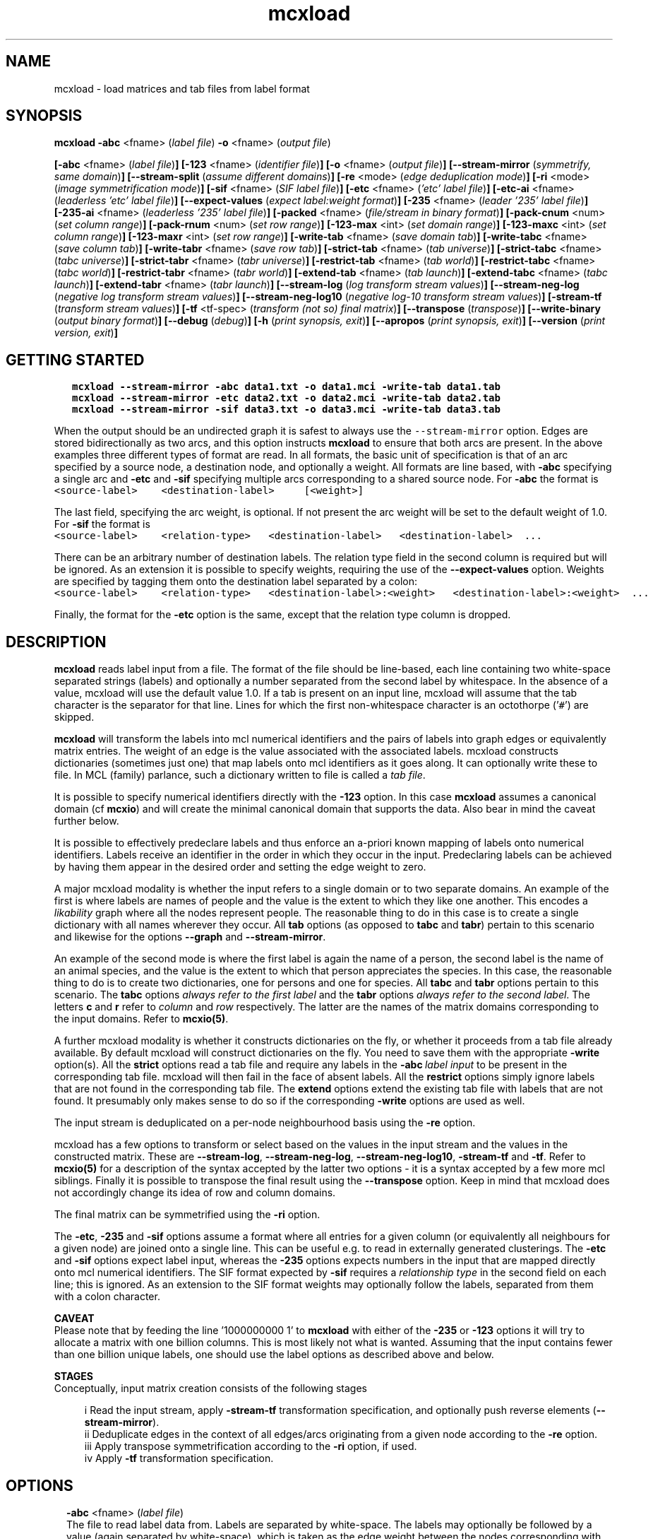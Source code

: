 .\" Copyright (c) 2021 Stijn van Dongen
.TH "mcxload" 1 "14 Sep 2021" "mcxload 21-257" "USER COMMANDS "
.po 2m
.de ZI
.\" Zoem Indent/Itemize macro I.
.br
'in +\\$1
.nr xa 0
.nr xa -\\$1
.nr xb \\$1
.nr xb -\\w'\\$2'
\h'|\\n(xau'\\$2\h'\\n(xbu'\\
..
.de ZJ
.br
.\" Zoem Indent/Itemize macro II.
'in +\\$1
'in +\\$2
.nr xa 0
.nr xa -\\$2
.nr xa -\\w'\\$3'
.nr xb \\$2
\h'|\\n(xau'\\$3\h'\\n(xbu'\\
..
.if n .ll -2m
.am SH
.ie n .in 4m
.el .in 8m
..
.SH NAME
mcxload \- load matrices and tab files from label format
.SH SYNOPSIS

\fBmcxload\fP \fB-abc\fP <fname> (\fIlabel file\fP)
\fB-o\fP <fname> (\fIoutput file\fP)

\fB[-abc\fP <fname> (\fIlabel file\fP)\fB]\fP
\fB[-123\fP <fname> (\fIidentifier file\fP)\fB]\fP
\fB[-o\fP <fname> (\fIoutput file\fP)\fB]\fP
\fB[--stream-mirror\fP (\fIsymmetrify, same domain\fP)\fB]\fP
\fB[--stream-split\fP (\fIassume different domains\fP)\fB]\fP
\fB[-re\fP <mode> (\fIedge deduplication mode\fP)\fB]\fP
\fB[-ri\fP <mode> (\fIimage symmetrification mode\fP)\fB]\fP
\fB[-sif\fP <fname> (\fISIF label file\fP)\fB]\fP
\fB[-etc\fP <fname> (\fI\&'etc\&' label file\fP)\fB]\fP
\fB[-etc-ai\fP <fname> (\fIleaderless \&'etc\&' label file\fP)\fB]\fP
\fB[--expect-values\fP (\fIexpect label:weight format\fP)\fB]\fP
\fB[-235\fP <fname> (\fIleader \&'235\&' label file\fP)\fB]\fP
\fB[-235-ai\fP <fname> (\fIleaderless \&'235\&' label file\fP)\fB]\fP
\fB[-packed\fP <fname> (\fIfile/stream in binary format\fP)\fB]\fP
\fB[-pack-cnum\fP <num> (\fIset column range\fP)\fB]\fP
\fB[-pack-rnum\fP <num> (\fIset row range\fP)\fB]\fP
\fB[-123-max\fP <int> (\fIset domain range\fP)\fB]\fP
\fB[-123-maxc\fP <int> (\fIset column range\fP)\fB]\fP
\fB[-123-maxr\fP <int> (\fIset row range\fP)\fB]\fP
\fB[-write-tab\fP <fname> (\fIsave domain tab\fP)\fB]\fP
\fB[-write-tabc\fP <fname> (\fIsave column tab\fP)\fB]\fP
\fB[-write-tabr\fP <fname> (\fIsave row tab\fP)\fB]\fP
\fB[-strict-tab\fP <fname> (\fItab universe\fP)\fB]\fP
\fB[-strict-tabc\fP <fname> (\fItabc universe\fP)\fB]\fP
\fB[-strict-tabr\fP <fname> (\fItabr universe\fP)\fB]\fP
\fB[-restrict-tab\fP <fname> (\fItab world\fP)\fB]\fP
\fB[-restrict-tabc\fP <fname> (\fItabc world\fP)\fB]\fP
\fB[-restrict-tabr\fP <fname> (\fItabr world\fP)\fB]\fP
\fB[-extend-tab\fP <fname> (\fItab launch\fP)\fB]\fP
\fB[-extend-tabc\fP <fname> (\fItabc launch\fP)\fB]\fP
\fB[-extend-tabr\fP <fname> (\fItabr launch\fP)\fB]\fP
\fB[--stream-log\fP (\fIlog transform stream values\fP)\fB]\fP
\fB[--stream-neg-log\fP (\fInegative log transform stream values\fP)\fB]\fP
\fB[--stream-neg-log10\fP (\fInegative log-10 transform stream values\fP)\fB]\fP
\fB[-stream-tf\fP (\fItransform stream values\fP)\fB]\fP
\fB[-tf\fP <tf-spec> (\fItransform (not so) final matrix\fP)\fB]\fP
\fB[--transpose\fP (\fItranspose\fP)\fB]\fP
\fB[--write-binary\fP (\fIoutput binary format\fP)\fB]\fP
\fB[--debug\fP (\fIdebug\fP)\fB]\fP
\fB[-h\fP (\fIprint synopsis, exit\fP)\fB]\fP
\fB[--apropos\fP (\fIprint synopsis, exit\fP)\fB]\fP
\fB[--version\fP (\fIprint version, exit\fP)\fB]\fP
.SH GETTING STARTED

.di ZV
.in 0
.nf \fC
   mcxload --stream-mirror -abc data1\&.txt -o data1\&.mci -write-tab data1\&.tab
   mcxload --stream-mirror -etc data2\&.txt -o data2\&.mci -write-tab data2\&.tab
   mcxload --stream-mirror -sif data3\&.txt -o data3\&.mci -write-tab data3\&.tab
.fi \fR
.in
.di
.ne \n(dnu
.nf \fC
.ZV
.fi \fR

When the output should be an undirected graph it is safest to always use
the \fC--stream-mirror\fP option\&. Edges are stored bidirectionally as two arcs,
and this option instructs \fBmcxload\fP to ensure that both arcs are present\&.
In the above examples three different types of format are read\&. In all formats,
the basic unit of specification is that of an arc specified by a source node,
a destination node, and optionally a weight\&. All formats are line based,
with \fB-abc\fP specifying a single arc and \fB-etc\fP and \fB-sif\fP
specifying multiple arcs corresponding to a shared source node\&.
For \fB-abc\fP the format is

.di ZV
.in 0
.nf \fC
<source-label>    <destination-label>     [<weight>]
.fi \fR
.in
.di
.ne \n(dnu
.nf \fC
.ZV
.fi \fR

The last field, specifying the arc weight, is optional\&. If not present the arc weight will be
set to the default weight of 1\&.0\&. For \fB-sif\fP the format is

.di ZV
.in 0
.nf \fC
<source-label>    <relation-type>   <destination-label>   <destination-label>  \&.\&.\&.
.fi \fR
.in
.di
.ne \n(dnu
.nf \fC
.ZV
.fi \fR

There can be an arbitrary number of destination labels\&. The relation type field
in the second column is required but will be ignored\&. As an extension it is possible
to specify weights, requiring the use of the \fB--expect-values\fP option\&.
Weights are specified by tagging them onto the destination label separated by a colon:

.di ZV
.in 0
.nf \fC
<source-label>    <relation-type>   <destination-label>:<weight>   <destination-label>:<weight>  \&.\&.\&.
.fi \fR
.in
.di
.ne \n(dnu
.nf \fC
.ZV
.fi \fR

Finally, the format for the \fB-etc\fP option is the same, except that the relation type
column is dropped\&.
.SH DESCRIPTION
\fBmcxload\fP reads label input from a file\&. The format of the file should be
line-based, each line containing two white-space separated strings (labels)
and optionally a number separated from the second label by whitespace\&. In
the absence of a value, mcxload will use the default value 1\&.0\&. If a tab is
present on an input line, mcxload will assume that the tab character is the
separator for that line\&. Lines for which the first non-whitespace character
is an octothorpe (\&'\fC#\fP\&') are skipped\&.

\fBmcxload\fP will transform the labels into mcl numerical identifiers and the
pairs of labels into graph edges or equivalently matrix entries\&. The weight
of an edge is the value associated with the associated labels\&. mcxload
constructs dictionaries (sometimes just one) that map labels onto mcl
identifiers as it goes along\&. It can optionally write these to file\&. In MCL
(family) parlance, such a dictionary written to file is called a \fItab
file\fP\&.

It is possible to specify numerical identifiers directly with
the \fB-123\fP option\&. In this case \fBmcxload\fP assumes a canonical
domain (cf \fBmcxio\fP) and will create the minimal canonical
domain that supports the data\&. Also bear in mind the caveat further
below\&.

It is possible to effectively predeclare labels and thus enforce
an a-priori known mapping of labels onto numerical identifiers\&.
Labels receive an identifier in the order in which they occur
in the input\&. Predeclaring labels can be achieved by
having them appear in the desired order and setting the edge
weight to zero\&.

A major mcxload modality is whether the input refers to a single
domain or to two separate domains\&. An example of the first is where
labels are names of people and the value is the extent to which they
like one another\&. This encodes a \fIlikability\fP graph where all
the nodes represent people\&. The reasonable thing to do in this
case is to create a single dictionary with all names wherever
they occur\&. All \fBtab\fP options (as opposed to \fBtabc\fP and \fBtabr\fP)
pertain to this scenario and likewise for the options \fB--graph\fP
and \fB--stream-mirror\fP\&.

An example of the second mode is where the first label is again the name of
a person, the second label is the name of an animal species, and the value
is the extent to which that person appreciates the species\&. In this case,
the reasonable thing to do is to create two dictionaries, one for persons
and one for species\&. All \fBtabc\fP and \fBtabr\fP options pertain to
this scenario\&. The \fBtabc\fP options \fIalways refer to the first label\fP
and the \fBtabr\fP options \fIalways refer to the second label\fP\&.
The letters \fBc\fP and \fBr\fP refer to \fIcolumn\fP and \fIrow\fP respectively\&.
The latter are the names of the matrix domains corresponding
to the input domains\&. Refer to \fBmcxio(5)\fP\&.

A further mcxload modality is whether it constructs dictionaries
on the fly, or whether it proceeds from a tab file already
available\&.
By default mcxload will construct dictionaries on the fly\&. You
need to save them with the appropriate \fB-write\fP option(s)\&.
All the \fBstrict\fP options read a tab file
and require any labels in the \fB-abc\fP\ \&\fIlabel input\fP
to be present in the corresponding tab file\&. mcxload will then fail in
the face of absent labels\&.
All the \fBrestrict\fP options simply ignore labels that are
not found in the corresponding tab file\&.
The \fBextend\fP options extend the existing tab file with
labels that are not found\&.
It presumably only makes sense to do so if the corresponding
\fB-write\fP options are used as well\&.

The input stream is deduplicated on a per-node neighbourhood basis
using the \fB-re\fP option\&.

mcxload has a few options to transform or select based on
the values in the input stream and the values in the
constructed matrix\&. These are
\fB--stream-log\fP,
\fB--stream-neg-log\fP,
\fB--stream-neg-log10\fP,
\fB-stream-tf\fP and
\fB-tf\fP\&.
Refer to \fBmcxio(5)\fP for a description of the syntax accepted
by the latter two options \- it is a syntax accepted
by a few more mcl siblings\&.
Finally it is possible to transpose the final result
using the \fB--transpose\fP option\&. Keep in mind that
mcxload does not accordingly change its idea of row and
column domains\&.

The final matrix can be symmetrified using the \fB-ri\fP option\&.

The \fB-etc\fP, \fB-235\fP and \fB-sif\fP options
assume a format where all entries for a given
column (or equivalently all neighbours for a given node) are joined onto a
single line\&. This can be useful e\&.g\&. to read in externally generated
clusterings\&. The \fB-etc\fP and \fB-sif\fP options expect label
input, whereas the \fB-235\fP options expects numbers in the input that
are mapped directly onto mcl numerical identifiers\&.
The SIF format expected by \fB-sif\fP requires a \fIrelationship type\fP
in the second field on each line; this is ignored\&.
As an extension to the SIF format
weights may optionally follow the labels, separated from them with a colon character\&.

\fBCAVEAT\fP
.br
Please note that by feeding the line \&'1000000000 1\&' to \fBmcxload\fP with either
of the \fB-235\fP or \fB-123\fP options it will try to allocate a
matrix with one billion columns\&. This is most likely not what is wanted\&.
Assuming that the input contains fewer than one billion unique labels, one
should use the label options as described above and below\&.

\fBSTAGES\fP
.br
Conceptually, input matrix creation consists of the following stages

.ZJ 2m 2m "i"
Read the input stream, apply \fB-stream-tf\fP transformation
specification, and optionally push reverse elements
(\fB--stream-mirror\fP)\&.
.in -4m
.ZJ 2m 2m "ii"
Deduplicate edges in the context of all edges/arcs originating from
a given node according to the \fB-re\fP option\&.
.in -4m
.ZJ 2m 2m "iii"
Apply transpose symmetrification according to the
\fB-ri\fP option, if used\&.
.in -4m
.ZJ 2m 2m "iv"
Apply \fB-tf\fP transformation specification\&.
.in -4m
.SH OPTIONS

.ZI 2m "\fB-abc\fP <fname> (\fIlabel file\fP)"
\&
.br
The file to read label data from\&. Labels are separated by white-space\&. The
labels may optionally be followed by a value (again separated by
white-space), which is taken as the edge weight between the nodes
corresponding with the labels\&. If a tab is present on an input line it is
presumed to be the separator for that line, including the value if present\&.
Lines for which the first non-blank character is the octothorpe (\&'\fC#\fP\&')
are skipped\&.
.in -2m

.ZI 2m "\fB-123\fP <fname> (\fIidentifier file\fP)"
\&
.br
The file to read numerical data from\&. The format is the same as
for label data, but the identifiers are directly mapped onto mcl identifiers
as described earlier\&.
.in -2m

.ZI 2m "\fB-o\fP <fname> (\fIoutput file\fP)"
\&
.br
The output file where the constructed matrix is written\&.
.in -2m

.ZI 2m "\fB--stream-mirror\fP (\fIsymmetrify, same domain\fP)"
\&
.br
Whenever \fIlabel1\fP \fIlabel2\fP \fIvalue\fP
is encountered in the input, mcxload inserts
\fIlabel2\fP \fIlabel1\fP \fIvalue\fP in the input
stream as well\&. This option implies that both labels
belong to the same domain\&.
.in -2m

.ZI 2m "\fB--stream-split\fP (\fIassume different domains\fP)"
\&
.br
This tells mcxload that the two labels belong to different domains\&.
The program will create two tab files, one for columns and one
for rows\&. This can be used for example to create a logical mapping of
gene identifiers to species identifiers\&.
.in -2m

.ZI 2m "\fB-re\fP <max|add|mul|first|last> (\fIdeduplication mode\fP)"
\&
.br
This specifies how mcxload should collapse repeated entries, that is edges
for which a value is specified multiple times\&. This is done relative to a
single node at a time, taking into account all neighbours assembled from the
input stream\&. Note that \fB--stream-mirror\fP will result in
duplicated entries if the input contains edge specifications in both ways\&.
Also note that \fBfirst\fP and \fBlast\fP might not result in
symmetric input if only \fB--stream-mirror\fP is used\&.
.in -2m

.ZI 2m "\fB-write-tab\fP <fname> (\fIsave domain tab\fP)"
\&
.br
Write the domain to file\&. It applies to both label types\&.
.in -2m

.ZI 2m "\fB-write-tabc\fP <fname> (\fIsave column tab\fP)"
\&
.br
Write the column domain to file\&. It applies to the first label found
on each input line\&.
.in -2m

.ZI 2m "\fB-write-tabr\fP <fname> (\fIsave row tab\fP)"
\&
.br
Write the column domain to file\&. It applies to the second label found
on each input line\&.
.in -2m

.ZI 2m "\fB-strict-tab\fP <fname> (\fItab universe\fP)"
\&
.br
Read a dictionary from file and require each label to be present in the
dictionary\&. mcxload will exit on absentees\&.
.in -2m

.ZI 2m "\fB-strict-tabc\fP <fname> (\fItabc universe\fP)"
\&
.br
Read a dictionary from file and require the first label on each line
to be present in the dictionary\&. mcxload will exit on absentees\&.
.in -2m

.ZI 2m "\fB-strict-tabr\fP <fname> (\fItabr universe\fP)"
\&
.br
Read a dictionary from file and require the second label on each line
to be present in the dictionary\&. mcxload will exit on absentees\&.
.in -2m

.ZI 2m "\fB-restrict-tab\fP <fname> (\fItab world\fP)"
\&
.br
Read a dictionary from file and only accept input lines (edges)
for which both labels are present in the dictionary\&.
mcxload will ignore absentees\&.
.in -2m

.ZI 2m "\fB-restrict-tabc\fP <fname> (\fItabc world\fP)"
\&
.br
Read a dictionary from file and ignore input lines
for which the first label is absent from the dictionary\&.
.in -2m

.ZI 2m "\fB-restrict-tabr\fP <fname> (\fItabr world\fP)"
\&
.br
Read a dictionary from file and ignore input lines
for which the second label is absent from the dictionary\&.
.in -2m

.ZI 2m "\fB-extend-tab\fP <fname> (\fItab launch\fP)"
\&
.br
Read a dictionary from file and extend it with any
label from the input not yet present in the dictionary\&.
.in -2m

.ZI 2m "\fB-extend-tabc\fP <fname> (\fItabc launch\fP)"
\&
.br
Read a dictionary from file and extend it with all
first labels from the input not yet present in the dictionary\&.
.in -2m

.ZI 2m "\fB-extend-tabr\fP <fname> (\fItabr launch\fP)"
\&
.br
Read a dictionary from file and extend it with all
second labels from the input not yet present in the dictionary\&.
.in -2m

.ZI 2m "\fB-123-max\fP <int> (\fIset domain range\fP)"
\&
'in -2m
.ZI 2m "\fB-123-maxc\fP <int> (\fIset column range\fP)"
\&
'in -2m
.ZI 2m "\fB-123-maxr\fP <int> (\fIset row range\fP)"
\&
'in -2m
'in +2m
\&
.br
These options limit the domain ranges accepted by the \fB-123\fP option\&.
Numbers starting from \fI<int>\fP will be ignored, and the domain(s)
will range from zero up to one less than \fI<int>\fP\&.
The first, \fB-123-max\fP governs both domains, and \fB-123-maxc\fP
and \fB-123-maxr\fP respectively govern the column and row domain\&.
.in -2m

.ZI 2m "\fB--stream-log\fP (\fIlog transform stream values\fP)"
\&
.br
Replace each entry by its natural logarithm\&.
.in -2m

.ZI 2m "\fB--stream-neg-log\fP (\fInegative log transform stream values\fP)"
\&
'in -2m
.ZI 2m "\fB--stream-neg-log10\fP (\fInegative log-10 transform stream values\fP)"
\&
'in -2m
'in +2m
\&
.br
Replace each entry by the negative of its natural logarithm and
log-10 representation, respectively\&.
This is for example useful to convert scores that denote probabilities
or p-values such as BLAST scores\&.
.in -2m

.ZI 2m "\fB-stream-tf\fP (\fItransform stream values\fP)"
\&
.br
Transform the stream values as they are read in according
to the syntax described in \fBmcxio(5)\fP\&.
.in -2m

.ZI 2m "\fB-tf\fP <tf-spec> (\fItransform (not so) final matrix\fP)"
\&
.br
Transform the matrix values after deduplication and symmetrification
according to the syntax described in \fBmcxio(5)\fP\&.
.in -2m

.ZI 2m "\fB-ri\fP (\fI<max|add|mul>\fP)"
\&
.br
After the initial matrix has been assembled, it can be symmetrified by
either of these options\&. They indicate the operation used to combine the
entries of the transposed matrix and the original matrix\&. \fBmul\fP
is special in that it treats missing entries (which are normally considered
zero in mcl matrix operations) as one\&.
.in -2m

.ZI 2m "\fB--transpose\fP (\fItranspose\fP)"
\&
.br
Write the transposed matrix to file\&. This is obviously not useful
when a symmetric matrix has been generated\&.
.in -2m

.ZI 2m "\fB-etc\fP <fname> (\fI\&'etc\&' label file\fP)"
\&
'in -2m
.ZI 2m "\fB-etc-ai\fP <fname> (\fIleaderless \&'etc\&' label file\fP)"
\&
'in -2m
.ZI 2m "\fB-235\fP <fname> (\fI\&'235\&' label file\fP)"
\&
'in -2m
.ZI 2m "\fB-235-ai\fP <fname> (\fIleaderless \&'235\&' label file\fP)"
\&
'in -2m
.ZI 2m "\fB-sif\fP <fname> (\fISIF label file\fP)"
\&
'in -2m
.ZI 2m "\fB--expect-values\fP (\fIexpect label:weight format\fP)"
\&
'in -2m
'in +2m
\&
.br
The input is read in lines; each line is split on whitespace into labels\&.
For \fB-etc\fP the first label is interpreted as the source node\&. All
other labels are interpreted as destination nodes\&.
Weights may optionally follow the labels, separated from them with a colon character\&.
It is in this case necessary to use the \fB--expect-values\fP option\&.
The SIF (Simple Interaction File) format expected by \fB-sif\fP is
similar except that it contains an additional field\&. In this format the
second column denotes the \fIrelationship type\fP\&. It is ignored by \fBmcxload\fP\&.
For \fB-etc-ai\fP (\fIauto-increment\fP) all labels are interpreted as
destination nodes and mcxload automatically creates a source node for each
line it reads\&. This option can be useful to read in files encoding a
clustering, where each line represents a cluster of white-space separated
labels\&.

The \fB-235\fP options are similar except that the input is not
interpreted as labels but must consist of numbers that explicitly
specify the matrix to be built\&.
.in -2m

.ZI 2m "\fB-packed\fP <fname> (\fIfile/stream in binary format\fP)"
\&
'in -2m
.ZI 2m "\fB-pack-cnum\fP <num> (\fIset column range\fP)"
\&
'in -2m
.ZI 2m "\fB-pack-rnum\fP <num> (\fIset row range\fP)"
\&
'in -2m
'in +2m
\&
.br
The \fB-packed\fP option allows to read machine-readable data
directly\&. The data has to correspond to the data types for indexes
and values with with MCL was compiled\&. The use of \fB-pack-cnum\fP
and \fB-pack-rnum\fP is required to set the limits of
the ranges of indices that will be read\&.

The \fC/scripts\fP directory of the MCL software contains scripts
\fCpacked-example\&.sh\fP and \fCpacked-example2\&.sh\fP\&. The first shows the simple
binary format that is accepted by \fB-packed\fP\&. It also documents the
required include files and library and the method by which they can be
referenced and linked to\&. The second expands on the first example by
multiplexing binary output onto multiple output streams\&. Each output stream
is read and loaded by an independent \fImcxload\fP instance\&. The final result
is obtained by summing the individual matrices\&. This can be used to speed up
the loading of large data by parallelisation\&.
.in -2m

.ZI 2m "\fB--write-binary\fP (\fIoutput binary format\fP)"
\&
.br
The output matrix is written in native binary format \- refer to
\fBmcxio(5)\fP\&.
.in -2m

.ZI 2m "\fB--debug\fP (\fIdebug\fP)"
\&
.br
Among other things, this turns on warnings when \fBrestrict\fP tab
files are used and labels are found to be missing\&.
.in -2m
.SH AUTHOR
Stijn van Dongen\&.
.SH SEE ALSO
\fBmcxio(5)\fP,
\fBmcxdump(1)\fP,
\fBmcl(1)\fP,
\fBmclfaq(7)\fP,
and \fBmclfamily(7)\fP for an overview of all the documentation
and the utilities in the mcl family\&.
